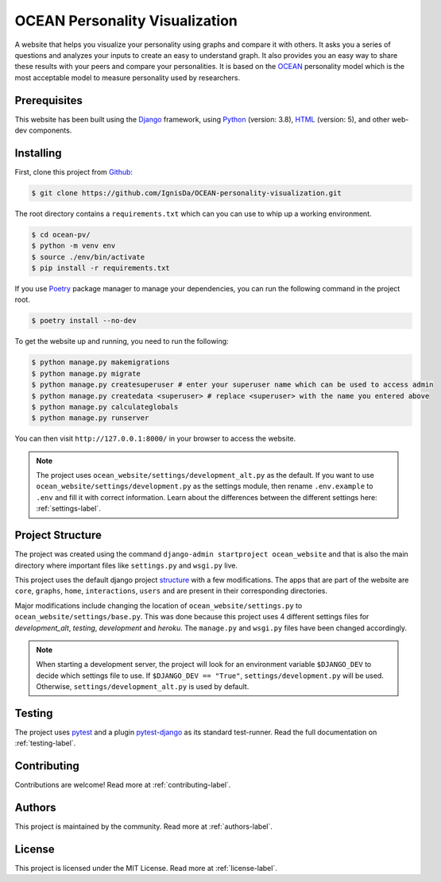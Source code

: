 ###############################
OCEAN Personality Visualization
###############################

.. image:: https://img.shields.io/github/license/IgnisDa/ocean-pv
	:alt: GitHub

.. image:: https://img.shields.io/travis/com/IgnisDa/ocean-pv
    :alt: Travis (.com)
	
.. image:: https://readthedocs.org/projects/ocean-pv/badge/?version=latest
	:target: https://ocean-pv.readthedocs.io/en/latest/?badge=latest
	:alt: Documentation Status
	
A website that helps you visualize your personality using graphs and compare it 
with others. It asks you a
series of questions and analyzes your inputs to create an easy to understand 
graph. It also provides you an
easy way to share these results with your peers and compare your personalities.
It is based on the 
OCEAN_ personality model which is the most acceptable model to measure 
personality used by researchers. 

.. _OCEAN: https://en.m.wikipedia.org/wiki/Big_Five_personality_traits 

*************
Prerequisites
*************

This website has been built using the Django_ framework, using Python_ 
(version: 3.8), HTML_ (version: 5), 
and other web-dev components. 

.. _Django: https://www.djangoproject.com 
.. _Python: https://www.python.org
.. _HTML: https://en.wikipedia.org/wiki/HTML

**********
Installing
**********

First, clone this project from Github_:
	
.. _Github: https://github.com/IgnisDa/ocean-pv/

.. code-block:: console 

	$ git clone https://github.com/IgnisDa/OCEAN-personality-visualization.git

The root directory contains a ``requirements.txt`` which can you can use to whip
up a working environment. 

.. code-block:: console

	$ cd ocean-pv/
	$ python -m venv env
	$ source ./env/bin/activate
	$ pip install -r requirements.txt

If you use Poetry_ package manager to manage your dependencies, you can run the 
following command in the project root. 

.. code-block:: console 

	$ poetry install --no-dev

To get the website up and running, you need to run the following:
	
.. code-block:: console

	$ python manage.py makemigrations
	$ python manage.py migrate
	$ python manage.py createsuperuser # enter your superuser name which can be used to access admin
	$ python manage.py createdata <superuser> # replace <superuser> with the name you entered above
	$ python manage.py calculateglobals
	$ python manage.py runserver 

You can then visit ``http://127.0.0.1:8000/`` in your browser to access the website.

.. note::
	
	The project uses ``ocean_website/settings/development_alt.py`` as the default.
	If you want to use ``ocean_website/settings/development.py`` as 
	the settings module, then rename ``.env.example`` to ``.env``
	and fill it with correct information. Learn about the differences
	between the different settings here: :ref:`settings-label`.


*****************
Project Structure
*****************

The project was created using the command ``django-admin startproject
ocean_website`` and that is also the main directory where important files like
``settings.py`` and ``wsgi.py`` live. 

This project uses the default django project structure_ with a few 
modifications. The apps that are part of the website are ``core``, ``graphs``, ``home``, 
``interactions``, ``users`` and are present in their corresponding directories. 

Major modifications include changing the location of 
``ocean_website/settings.py`` to ``ocean_website/settings/base.py``. 
This was done because this project uses 4 different settings files for 
*development_alt*, *testing*, *development* and *heroku*. The ``manage.py`` and 
``wsgi.py`` files have been changed accordingly. 

.. note:: 
	 
	When starting a development server, the project will look for an 
	environment variable ``$DJANGO_DEV`` to decide which settings file to use. 
	If ``$DJANGO_DEV == "True"``, ``settings/development.py`` will be used.
	Otherwise, ``settings/development_alt.py`` is used by default. 

.. _structure: https://django-project-skeleton.readthedocs.io/en/latest/structure.html

*******
Testing
*******

The project uses pytest_ and a plugin pytest-django_ as its standard test-runner.
Read the full documentation on :ref:`testing-label`. 

.. _Poetry: https://python-poetry.org/
.. _pytest-django: https://github.com/pytest-dev/pytest-django 
.. _pytest: https://docs.pytest.org/en/latest/

************
Contributing
************
Contributions are welcome! Read more at :ref:`contributing-label`.

*******
Authors
*******

This project is maintained by the community. Read more at 
:ref:`authors-label`.

*******
License
*******

This project is licensed under the MIT License. Read more at 
:ref:`license-label`.
